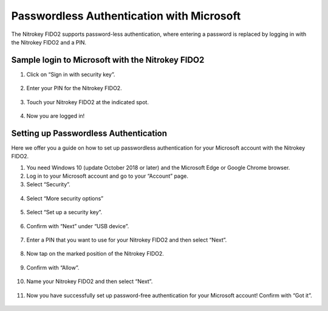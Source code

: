 Passwordless Authentication with Microsoft
==========================================

The Nitrokey FIDO2 supports password-less authentication, where entering
a password is replaced by logging in with the Nitrokey FIDO2 and a PIN.

Sample login to Microsoft with the Nitrokey FIDO2
-------------------------------------------------

1. Click on “Sign in with security key”.

.. figure:: ./images/passwordless-authentication-with-microsoft/1.png
   :alt: img0



2. Enter your PIN for the Nitrokey FIDO2.

.. figure:: ./images/passwordless-authentication-with-microsoft/2.png
   :alt: img1



3. Touch your Nitrokey FIDO2 at the indicated spot.

.. figure:: ./images/passwordless-authentication-with-microsoft/3.png
   :alt: img2



4. Now you are logged in!

Setting up Passwordless Authentication
--------------------------------------

Here we offer you a guide on how to set up passwordless authentication
for your Microsoft account with the Nitrokey FIDO2.

1. You need Windows 10 (update October 2018 or later) and the Microsoft
   Edge or Google Chrome browser.

2. Log in to your Microsoft account and go to your “Account” page.

3. Select “Security”.

.. figure:: ./images/passwordless-authentication-with-microsoft/4.png
   :alt: img3



4. Select “More security options”

.. figure:: ./images/passwordless-authentication-with-microsoft/5.png
   :alt: img4



5. Select “Set up a security key”.

.. figure:: ./images/passwordless-authentication-with-microsoft/6.png
   :alt: img5



6. Confirm with “Next” under “USB device”.

.. figure:: ./images/passwordless-authentication-with-microsoft/7.png
   :alt: img6



7. Enter a PIN that you want to use for your Nitrokey FIDO2 and then
   select “Next”.

.. figure:: ./images/passwordless-authentication-with-microsoft/8.png
   :alt: img7



8. Now tap on the marked position of the Nitrokey FIDO2.

.. figure:: ./images/passwordless-authentication-with-microsoft/9.png
   :alt: img8



9. Confirm with “Allow”.

.. figure:: ./images/passwordless-authentication-with-microsoft/10.png
   :alt: img9



10. Name your Nitrokey FIDO2 and then select “Next”.

.. figure:: ./images/passwordless-authentication-with-microsoft/11.png
   :alt: img10



11. Now you have successfully set up password-free authentication for
    your Microsoft account! Confirm with “Got it”.

.. figure:: ./images/passwordless-authentication-with-microsoft/12.png
   :alt: img11


